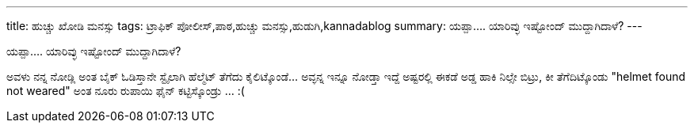 ---
title: ಹುಚ್ಚು ಖೋಡಿ ಮನಸ್ಸು
tags: ಟ್ರಾಫಿಕ್ ಪೋಲೀಸ್,ಪಾಠ,ಹುಚ್ಚು ಮನಸ್ಸು,ಹುಡುಗಿ,kannadablog
summary: ಯಪ್ಪಾ.... ಯಾರಿವ್ಳು ಇಷ್ಟೋಂದ್ ಮುದ್ದಾಗಿದಾಳೆ?
---

ಯಪ್ಪಾ.... ಯಾರಿವ್ಳು ಇಷ್ಟೋಂದ್ ಮುದ್ದಾಗಿದಾಳೆ? 

ಅವಳು ನನ್ನ ನೋಡ್ಲಿ ಅಂತ ಬೈಕ್ ಓಡಿಸ್ತಾನೇ ಸ್ಟೈಲಾಗಿ ಹೆಲ್ಮೆಟ್ ತೆಗೆದು ಕೈಲಿಟ್ಕೊಂಡೆ...   ಅವ್ಳನ್ನ ಇನ್ನೂ ನೋಡ್ತಾ ಇದ್ದೆ ಅಷ್ಟರಲ್ಲಿ ಈಕಡೆ ಅಡ್ಡ ಹಾಕಿ ನಿಲ್ಸೇ ಬಿಟ್ರು, ಕೀ ತೆಗೆದಿಟ್ಕೊಂಡು "helmet found not weared" ಅಂತ ನೂರು ರುಪಾಯಿ ಫೈನ್ ಕಟ್ಟಿಸ್ಕೊಂಡ್ರು ... :( 

